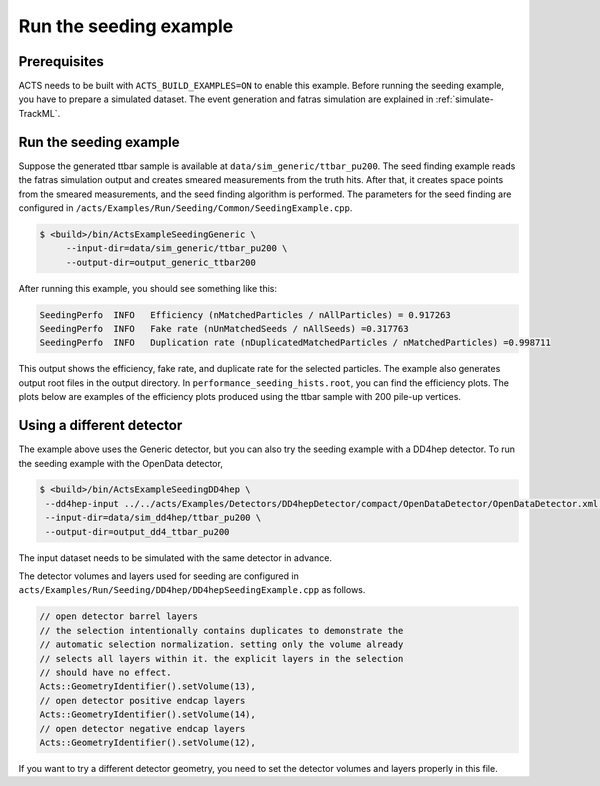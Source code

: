 Run the seeding example
===============================

Prerequisites
-------------

ACTS needs to be built with ``ACTS_BUILD_EXAMPLES=ON`` to enable this example.
Before running the seeding example, you have to prepare a simulated dataset. 
The event generation and fatras simulation are explained in :ref:`simulate-TrackML`.


Run the seeding example
----------------------


Suppose the generated ttbar sample is available at ``data/sim_generic/ttbar_pu200``.
The seed finding example reads the fatras simulation output and creates smeared measurements from the truth hits.
After that, it creates space points from the smeared measurements, and the seed finding algorithm is performed.
The parameters for the seed finding are configured in ``/acts/Examples/Run/Seeding/Common/SeedingExample.cpp``.

.. code-block:: console

   $ <build>/bin/ActsExampleSeedingGeneric \
	--input-dir=data/sim_generic/ttbar_pu200 \
	--output-dir=output_generic_ttbar200 

After running this example, you should see something like this:

.. code-block::
   
   SeedingPerfo  INFO   Efficiency (nMatchedParticles / nAllParticles) = 0.917263
   SeedingPerfo  INFO   Fake rate (nUnMatchedSeeds / nAllSeeds) =0.317763
   SeedingPerfo  INFO   Duplication rate (nDuplicatedMatchedParticles / nMatchedParticles) =0.998711

This output shows the efficiency, fake rate, and duplicate rate for the selected particles.
The example also generates output root files in the output directory.
In ``performance_seeding_hists.root``, you can find the efficiency plots.
The plots below are examples of the efficiency plots produced using the ttbar sample with 200 pile-up vertices.

.. image:: ../figures/performance/fitter/trackeff_vs_eta_ttbar_pu200.png
   :width: 300

.. image:: ../figures/performance/fitter/trackeff_vs_pT_ttbar_pu200.png
   :width: 300


Using a different detector
-------------------
The example above uses the Generic detector, but you can also try the seeding example with a DD4hep detector.
To run the seeding example with the OpenData detector,

.. code-block:: console

   $ <build>/bin/ActsExampleSeedingDD4hep \
    --dd4hep-input ../../acts/Examples/Detectors/DD4hepDetector/compact/OpenDataDetector/OpenDataDetector.xml \
    --input-dir=data/sim_dd4hep/ttbar_pu200 \
    --output-dir=output_dd4_ttbar_pu200

The input dataset needs to be simulated with the same detector in advance.

The detector volumes and layers used for seeding are configured in ``acts/Examples/Run/Seeding/DD4hep/DD4hepSeedingExample.cpp`` as follows.

.. code-block::
		
      // open detector barrel layers
      // the selection intentionally contains duplicates to demonstrate the
      // automatic selection normalization. setting only the volume already
      // selects all layers within it. the explicit layers in the selection
      // should have no effect.
      Acts::GeometryIdentifier().setVolume(13),
      // open detector positive endcap layers
      Acts::GeometryIdentifier().setVolume(14),
      // open detector negative endcap layers
      Acts::GeometryIdentifier().setVolume(12),

If you want to try a different detector geometry, you need to set the detector volumes and layers properly in this file.




